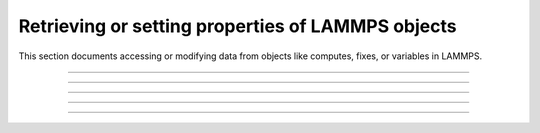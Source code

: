 Retrieving or setting properties of LAMMPS objects
==================================================

This section documents accessing or modifying data from objects like
computes, fixes, or variables in LAMMPS.

-----------------------

.. doxygenfunction:: lammps_extract_compute
   :project: progguide

-----------------------

.. doxygenfunction:: lammps_extract_fix
   :project: progguide

-----------------------

.. doxygenfunction:: lammps_extract_variable
   :project: progguide

-----------------------

.. doxygenfunction:: lammps_set_variable
   :project: progguide

-----------------------

.. doxygenenum:: _LMP_STYLE_CONST

.. doxygenenum:: _LMP_TYPE_CONST
